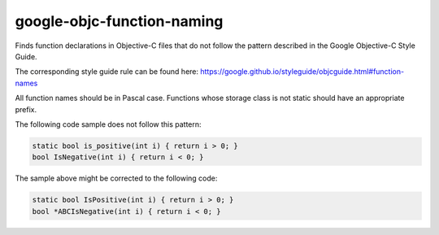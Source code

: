 .. title:: clang-tidy - google-objc-function-naming

google-objc-function-naming
===========================

Finds function declarations in Objective-C files that do not follow the pattern
described in the Google Objective-C Style Guide.

The corresponding style guide rule can be found here:
https://google.github.io/styleguide/objcguide.html#function-names

All function names should be in Pascal case. Functions whose storage class is
not static should have an appropriate prefix.

The following code sample does not follow this pattern:

.. code-block:: objc

  static bool is_positive(int i) { return i > 0; }
  bool IsNegative(int i) { return i < 0; }

The sample above might be corrected to the following code:

.. code-block:: objc

  static bool IsPositive(int i) { return i > 0; }
  bool *ABCIsNegative(int i) { return i < 0; }
